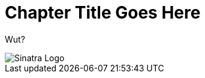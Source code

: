 :imagesdir: chapters/chapter_template_folder/images


= Chapter Title Goes Here

Wut?

image::logo.png[Sinatra Logo]
